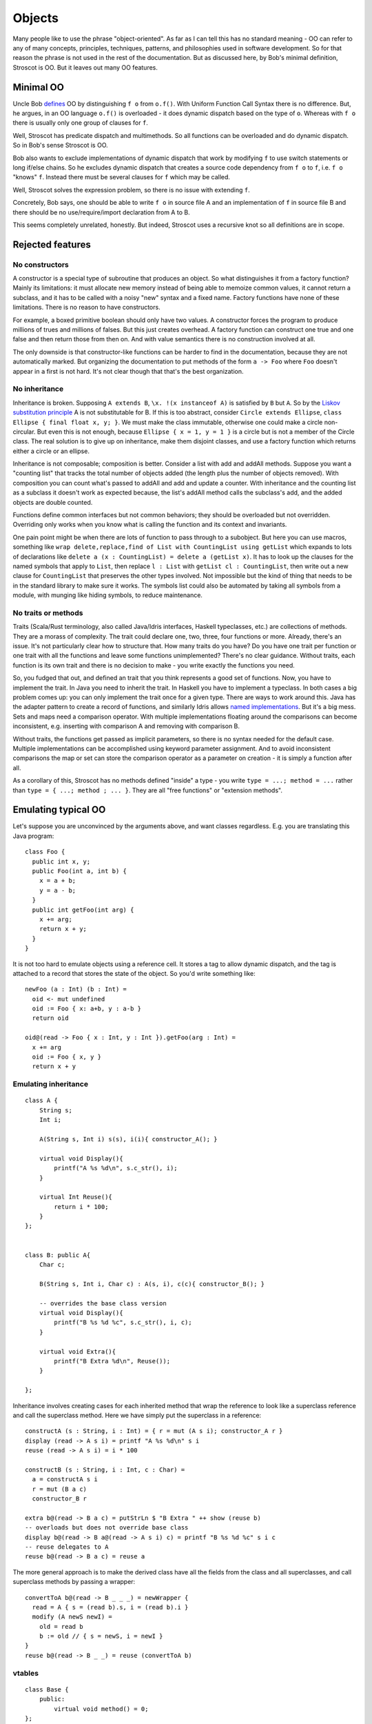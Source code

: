 Objects
#######

Many people like to use the phrase "object-oriented". As far as I can tell this has no standard meaning - OO can refer to any of many concepts, principles, techniques, patterns, and philosophies used in software development. So for that reason the phrase is not used in the rest of the documentation. But as discussed here, by Bob's minimal definition, Stroscot is OO. But it leaves out many OO features.

Minimal OO
==========

Uncle Bob `defines <https://blog.cleancoder.com/uncle-bob/2018/04/13/FPvsOO.html>`__ OO by distinguishing ``f o`` from ``o.f()``. With Uniform Function Call Syntax there is no difference. But, he argues, in an OO language ``o.f()`` is overloaded - it does dynamic dispatch based on the type of ``o``. Whereas with ``f o`` there is usually only one group of clauses for ``f``.

Well, Stroscot has predicate dispatch and multimethods. So all functions can be overloaded and do dynamic dispatch. So in Bob's sense Stroscot is OO.

Bob also wants to exclude implementations of dynamic dispatch that work by modifying ``f`` to use switch statements or long if/else chains. So he excludes dynamic dispatch that creates a source code dependency from ``f o`` to ``f``, i.e. ``f o`` "knows" ``f``. Instead there must be several clauses for ``f`` which may be called.

Well, Stroscot solves the expression problem, so there is no issue with extending ``f``.

Concretely, Bob says, one should be able to write ``f o`` in source file A and an implementation of ``f`` in source file B and there should be no use/require/import declaration from A to B.

This seems completely unrelated, honestly. But indeed, Stroscot uses a recursive knot so all definitions are in scope.

Rejected features
=================

No constructors
---------------

A constructor is a special type of subroutine that produces an object. So what distinguishes it from a factory function? Mainly its limitations: it must allocate new memory instead of being able to memoize common values, it cannot return a subclass, and it has to be called with a noisy "new" syntax and a fixed name. Factory functions have none of these limitations. There is no reason to have constructors.

For example, a boxed primitive boolean should only have two values. A constructor forces the program to produce millions of trues and millions of falses. But this just creates overhead. A factory function can construct one true and one false and then return those from then on. And with value semantics there is no construction involved at all.

The only downside is that constructor-like functions can be harder to find in the documentation, because they are not automatically marked. But organizing the documentation to put methods of the form ``a -> Foo`` where ``Foo`` doesn't appear in ``a`` first is not hard. It's not clear though that that's the best organization.

.. _No inheritance:

No inheritance
--------------

Inheritance is broken. Supposing ``A extends B``, ``\x. !(x instanceof A)`` is satisfied by ``B`` but ``A``. So by the `Liskov substitution principle <https://en.wikipedia.org/wiki/Liskov_substitution_principle>`__
A is not substitutable for B. If this is too abstract, consider ``Circle extends Ellipse``, ``class Ellipse { final float x, y; }``. We must make the class immutable, otherwise one could make a circle non-circular. But even this is not enough, because ``Ellipse { x = 1, y = 1 }`` is a circle but is not a member of the Circle class. The real solution is to give up on inheritance, make them disjoint classes, and use a factory function which returns either a circle or an ellipse.

Inheritance is not composable; composition is better. Consider a list with add and addAll methods. Suppose you want a "counting list" that tracks the total number of objects added (the length plus the number of objects removed). With composition you can count what's passed to addAll and add and update a counter. With inheritance and the counting list as a subclass it doesn't work as expected because, the list's addAll method calls the subclass's add, and the added objects are double counted.

Functions define common interfaces but not common behaviors; they should be overloaded but not overridden. Overriding only works when you know what is calling the function and its context and invariants.

One pain point might be when there are lots of function to pass through to a subobject. But here you can use macros, something like ``wrap delete,replace,find of List with CountingList using getList`` which expands to lots of declarations like ``delete a (x : CountingList) = delete a (getList x)``. It has to look up the clauses for the named symbols that apply to ``List``, then replace ``l : List`` with ``getList cl : CountingList``, then write out a new clause for ``CountingList`` that preserves the other types involved. Not impossible but the kind of thing that needs to be in the standard library to make sure it works. The symbols list could also be automated by taking all symbols from a module, with munging like hiding symbols, to reduce maintenance.

No traits or methods
--------------------

Traits (Scala/Rust terminology, also called Java/Idris interfaces, Haskell typeclasses, etc.) are collections of methods. They are a morass of complexity. The trait could declare one, two, three, four functions or more. Already, there's an issue. It's not particularly clear how to structure that. How many traits do you have? Do you have one trait per function or one trait with all the functions and leave some functions unimplemented? There's no clear guidance. Without traits, each function is its own trait and there is no decision to make - you write exactly the functions you need.

So, you fudged that out, and defined an trait that you think represents a good set of functions. Now, you have to implement the trait. In Java you need to inherit the trait. In Haskell you have to implement a typeclass. In both cases a big problem comes up: you can only implement the trait once for a given type. There are ways to work around this. Java has the adapter pattern to create a record of functions, and similarly Idris allows `named implementations <https://docs.idris-lang.org/en/latest/tutorial/interfaces.html#named-implementations>`__. But it's a big mess. Sets and maps need a comparison operator. With multiple implementations floating around the comparisons can become inconsistent, e.g. inserting with comparison A and removing with comparison B.

Without traits, the functions get passed as implicit parameters, so there is no syntax needed for the default case. Multiple implementations can be accomplished using keyword parameter assignment. And to avoid inconsistent comparisons the map or set can store the comparison operator as a parameter on creation - it is simply a function after all.

As a corollary of this, Stroscot has no methods defined "inside" a type - you write ``type = ...; method = ...`` rather than ``type = { ...; method ; ... }``. They are all "free functions" or "extension methods".

Emulating typical OO
====================

Let's suppose you are unconvinced by the arguments above, and want classes regardless. E.g. you are translating this Java program:

::

  class Foo {
    public int x, y;
    public Foo(int a, int b) {
      x = a + b;
      y = a - b;
    }
    public int getFoo(int arg) {
      x += arg;
      return x + y;
    }
  }

It is not too hard to emulate objects using a reference cell. It stores a tag to allow dynamic dispatch, and the tag is attached to a record that stores the state of the object. So you'd write something like:

::

  newFoo (a : Int) (b : Int) =
    oid <- mut undefined
    oid := Foo { x: a+b, y : a-b }
    return oid

  oid@(read -> Foo { x : Int, y : Int }).getFoo(arg : Int) =
    x += arg
    oid := Foo { x, y }
    return x + y

Emulating inheritance
---------------------

::

  class A {
      String s;
      Int i;

      A(String s, Int i) s(s), i(i){ constructor_A(); }

      virtual void Display(){
          printf("A %s %d\n", s.c_str(), i);
      }

      virtual Int Reuse(){
          return i * 100;
      }
  };


  class B: public A{
      Char c;

      B(String s, Int i, Char c) : A(s, i), c(c){ constructor_B(); }

      -- overrides the base class version
      virtual void Display(){
          printf("B %s %d %c", s.c_str(), i, c);
      }

      virtual void Extra(){
          printf("B Extra %d\n", Reuse());
      }

  };


Inheritance involves creating cases for each inherited method that wrap the reference to look like a superclass reference and call the superclass method. Here we have simply put the superclass in a reference:

::

  constructA (s : String, i : Int) = { r = mut (A s i); constructor_A r }
  display (read -> A s i) = printf "A %s %d\n" s i
  reuse (read -> A s i) = i * 100

  constructB (s : String, i : Int, c : Char) =
    a = constructA s i
    r = mut (B a c)
    constructor_B r

  extra b@(read -> B a c) = putStrLn $ "B Extra " ++ show (reuse b)
  -- overloads but does not override base class
  display b@(read -> B a@(read -> A s i) c) = printf "B %s %d %c" s i c
  -- reuse delegates to A
  reuse b@(read -> B a c) = reuse a


The more general approach is to make the derived class have all the fields from the class and all superclasses, and call superclass methods by passing a wrapper:

::

  convertToA b@(read -> B _ _ _) = newWrapper {
    read = A { s = (read b).s, i = (read b).i }
    modify (A newS newI) =
      old = read b
      b := old // { s = newS, i = newI }
  }
  reuse b@(read -> B _ _) = reuse (convertToA b)

vtables
-------

::

  class Base {
      public:
          virtual void method() = 0;
  };

  class Derived: public Base{
      public:
          void method() {}
  };

If you really want to match OO languages perfectly you can construct the vtables.

::

  vtable Derived = { method = Derived_method }
  object = { vtable = vtable Derived, props = ... }

  vinvoke "method" object = object.vtable.method




Objects in Java are stored in heap.

You can ask what the difference is between pointers and references. Well, references are administered pointers. When the GC moves an object in memory, it has to update all the references so that they will all know where the object is at that moment. Integration with native code is also a bit cumbersome. The Java GC cannot know where the native code was copying the pointer in the memory managed by the native code. Also, there is no pointer arithmetic in Java. There are arrays, but other than that, you can just forget the nice pointer arithmetic that you could get used to when programming in C or C++. The benefit is that you can also forget memory corruption caused by erroneous pointer value calculations.
SEE ALSO: Does 32-bit or 64-bit JVM matter anymore?

Nevertheless, the objects are in the memory and when the processor needs to do some calculation with it, the object has to travel from the main memory to the processor. It was not an issue back in the day when CPUs were running 4MHz. The speed of memory access was comparable with the speed of the processor. Today, processors run 4GHz and the memory access is hardly any faster than it was in old times. This is not bad technology, rather physics. Calculate the time needed to travel from the CPU to the memory and back with the speed of light—and that is it. There is only one way to speed it up: put the memory closer to the processing unit. And actually, that is what modern CPUs do: they have memory caches on the CPU itself. Unfortunately, not only the CPU speed increased, but also the need for memory. In old times, we had 640kB on a computer and it had to be enough for everybody. Today my Mac has 16GB. Physics come again: you cannot put 16GB or more on the CPU because there is no room and also there is no effective way to cool the system, and we want to use the CPU to calculate and not to cook.

When the CPU needs a memory location, it reads into the cache. When a program needs something from the memory, it is likely that soon it will need something from the next memory location, and so on. Therefore, the CPU goes ahead and reads whole memory pages into the cache. There can be many pages in the cache from different memory areas. When we have an array and are accessing the first element, it may be slow (in CPU terms slow means a few tens of nanoseconds), but when we need the second element from the array, it is already in the cache. And it is very effective, except when this is an array of objects. In the case of an array of objects, the array itself is a continuous area of references. The CPU accessing the second element of the array will have the reference in the cache, but the object itself may be on a totally different page than the page where the first object was. There are some memory layout optimization techniques to solve this issue partially, but the real deal would be if the objects were stored lined up in the memory like the partridges after hunting. But they cannot be. Even if they were lined up one after the other in the memory, they would be separated by the so-called object header.

The object header is a few bytes ahead of the object memory that describes the object. It holds the lock that is used in synchronized statements, and also the type of the object. When we have a reference in a variable that is, for example, of the Serializable type, we will not know the actual type of the object from the variable itself. We have to get access to the object, and the Java runtime will read the actual type of the object. For Java, this object header helps in inheritance and polymorphism. Also, the few bytes in the 32bit implementations amount to 12bytes and to 16bytes on 64bit architecture. This means that an Integer stores a 32bit int value and additionally 128bit of extra administrative bits. That is a 4:1 ratio.
ValueType

Value types try to solve these issues. A value type is something like a class as far as it can have fields and methods.

Value types are being developed for Java within the Valhalla project under JEP 169. Currently, there is an early access version available to give it a try. This version is a branch off from the Java 11 version of Java and has some limitations. The syntax is preliminary with some keywords starting with a double underscore that cannot be in the final release and some features that are not implemented. Nevertheless, the possibility to give it a try is there.

What makes the value type different from an object is that the value type does not have an object header or an identity, there are no references to a value type, value types are immutable, and there is no inheritance between value types—and for this reason, there is no polymorphism. Some of these, like the lack of an object header, are an implementation detail, while others are design decisions. Let’s look at these features of value types.
No identity

Value types do not have an identity. When we are dealing with objects, two objects can be identical. Essentially, we are just speaking about the same object twice and objects can be equal. In the latter case, we have two different objects, but they are instances of the same class and the equals() method returns true when we compare them. Identity is checked using the == operator in Java, and equality is checked, as we already mentioned, with the equals() method. Primitives, like byte, char, short, int, long, float, double or Boolean also do not have an identity. In this case, this is fairly obvious. Saying that two Boolean values are both true but still different instances is nonsense. As logical values, numbers like zero, one, or pi do not have instances either. They are values. We can compare them using the == operator for equality and not for identity. The idea of value types is to extend the set of these eight primitive values with programmer-defined types that also represent values.
No references

The values are stored in the variables and not in the heap. When the bit representation of the value is in a variable, the compiler will know the type—just like it knows that the bits in a variable should be handled as a 32bit signed integer number when the type of the variable is int. It is also important to note that when a value type is passed to a method as an argument, the method will receive the “copy” of the original value type. This is because Java passes all arguments by value and never by reference. This will not change with the introduction of value types. When a value type is passed as an argument to a method call, all the bits of the value type are copied to the local argument variable of the method.
No object header

Because value types are values, stored in the variables and not in the heap, they do not need a header. The compiler just knows what type a variable is and in what way the program should handle the bits in that variable. This is crucially important when the value type arrays come into the picture. Just like in the case of the primitives, when we create an array of a value type, the values are packed one after the other in the memory. This means that with value types we will not have the problem that object arrays have. There are no references to the individual elements of the array and they cannot be scattered in the memory. When the CPU loads the first element, it loads all the elements that are on the same memory page and accessing consecutive elements will use the advantage of the processor cache.
No inheritance

There could be inheritance between value types, but it would be extremely difficult to manage by the compiler and would not bring many benefits. I dare say that allowing inheritance would not only cause issues to the compiler but would also lure inexperienced programmers into creating constructs that would do more harm than good. In the upcoming Java version, which supports value types, there will be no inheritance between value types or between classes and value types. This is a design decision and to explain among the many reasons let us look at some simple examples.

When a class C contains a field of the type of another class P, it contains a reference to that other class. It can also be that C is the child of the P parent class. This is not a problem. For example, there is a linked list of P instances. There is a field called next that is either null or holds the reference to the next P in the list. If the list can also contain instances of C (remember: C extends P) then C also has a reference to the next P. The list can contain C instances because, as the inheritance implies, a C is also a P.

What is the situation if P is a value type? We cannot link the elements together. There is no reference to the next P because there is no such thing as a reference to a value type. Classes can reference each other via field values. Value types implement only containment. When a value type has a field that is of another value type, it will contain all the bits of that other value type. A value type, therefore, can never contain a field that is of its own type. It would mean that the value type contains itself and this is an infinite recursion in the definition of the type. Such a type would be infinitely large and is therefore explicitly forbidden in the specification. If value types could inherit from each other, the restriction would be more complex. In that case, we could not simply say that a value type must not contain itself. We should have forbidden any other value type that is a descendant of the current value type.

Also, try to imagine a variable that is of the type V. Such a variable should be large enough to hold all the bits of V. But it should also be large enough to hold all the bits of K if it were possible to extend value objects and K would hypothetically extend V. In that case, K will contain all the bits of V and some more of its own. How many bits should a variable of the type V have? The number of bits of V? Then we cannot store a K value in it, K would not fit. All variables of type V should be large enough to also hold a K. But we should not stop at K since there could be more value types that extend K, still assuming that there was inheritance, which there is not. In that case, a variable of the type V should have as many bits as the largest descendant of V could have, which is unknown at the time of the compilation. It becomes known only when all the value types are loaded.
No polymorphism

Since there is no inheritance, there cannot be value type polymorphism. However, there are more reasons that suggest that it is not reasonable to implement polymorphism for value types. Let’s look at the example above and imagine the variable that can hold all the bits of the largest descendant of V. When we call a method on this variable, which one should we invoke during runtime? The variable does not hold information about the actual value type’s type. Is it V, is it K or some other descendant? The compiler has to know which method to call because there is no header information that would signal the type that is in the variable at that moment.
Immutability

Immutability is a design decision, but it is a natural way. Value types in Java are immutable. Immutability is generally a good thing. Immutable objects help a lot with coding in a clean and thread-safe way. Immutability does not solve all the problems, but many times it is handy. Also if you think about an int as a number, it is fairly obvious that you cannot change its value. If a variable holds the integer value 2, then you can change the value stored in the variable but you cannot change the value itself to 3. If you could, then suddenly 2 times 2 would be nine in the whole universe. The similar philosophy holds for value types. You can change the content of the variable that holds the value type, but you do not change the value type itself. When you change a single bit then essentially, by philosophy, you created a new value type and stored the new value in place of the old one. Have a look at the following simple example (Listing 1):

package javax0.valuetype;

public __ByValue class Point {
    public int x;
    public int y;

    public Point(int x, int y) {
        this.x = x;
        this.y = y;
    }

    public Point pushedRight(int d) {
        return __WithField(this.x, x+d);
    }

    public String toString() {
        return "[" + x + "," + y + "]";
    }
}

This is a simple value type that uses a preliminary syntax that was compiled using the build 11-lworldea+0-2018-07-30-1734349.david.simms.valhalla version of the early access Java. It makes it possible to “push” a point along the X axis. The main program using it does that, as seen in Listing 2:

package javax0.valuetype;

public class Main {

    public static void main(String[] args) {
        Point a = new Point(3,4);
        a = a.pushedRight(1);
        System.out.println(a);
    }
}

When we invoked pushedRight, the variable a got a new value. The point (3,4), however, did not move, the two-dimensional space did not get distorted. That point remains there forever, only the variable value is changed. If we now try to change the line a = a.pushedRight(1); to a.x = 4;, we get a compilation error that says (Listing 3):

/.../src/javax0/valuetype/Main.java:7: error: cannot assign a value to final variable x

Note that the field x was not declared final, but since it is in a value type, it is automatically final.

The immutability as a feature correlates strongly with the fact that there can be no references to a value type. Java could theoretically allow us to modify a field of a value type. The result would essentially be the same: we get a different value. This way, immutability in case of value types is not a restriction. It is only a matter of how we write our program, and how we think of value types. Thinking of them as values like numbers, which are immutable by essence, is deemed to be a healthy way of thinking.